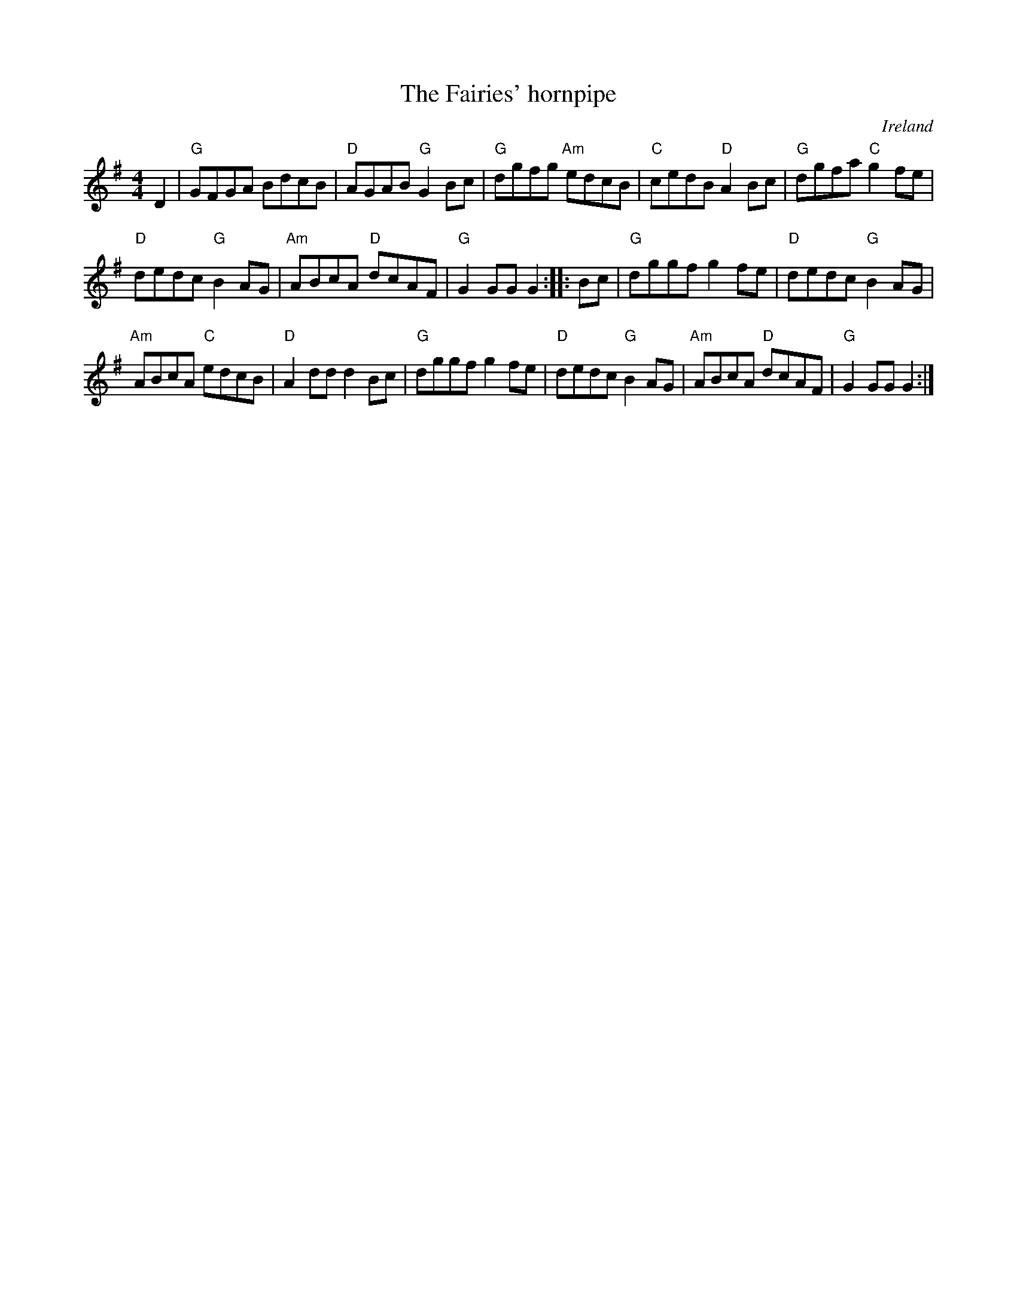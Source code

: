 X:470
T:The Fairies' hornpipe
R:Hornpipe
O:Ireland
B:O'Neill's 1718
S:O'Neill's 1718
Z:Transcription:Bob Safranek, chords:Mike Long
M:4/4
L:1/8
K:G
D2|\
"G"GFGA BdcB|"D"AGAB "G"G2Bc|"G"dgfg "Am"edcB|"C"cedB "D"A2Bc|\
"G"dgfa "C"g2fe|
"D"dedc "G"B2AG|"Am"ABcA "D"dcAF|"G"G2GG G2:|\
|:Bc|\
"G"dggf g2fe|"D"dedc "G"B2AG|
"Am"ABcA "C"edcB|"D"A2dd d2Bc|\
"G"dggf g2fe|"D"dedc "G"B2AG|"Am"ABcA "D"dcAF|"G"G2GG G2:|
